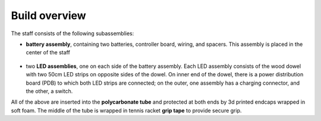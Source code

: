 Build overview
==============
The staff consists of the following subassemblies:

* **battery assembly**, containing two batteries, controller board,  wiring, and spacers. This
  assembly is placed in the center of the staff

  .. figure:: images/battery-3.jpg
      :alt: Battery assembly
      :width: 80%


* two **LED assemblies**, one on each side of the battery assembly. Each LED
  assembly consists  of the wood dowel with two 50cm LED strips on opposite sides
  of the dowel. On inner end of the dowel, there is a power distribution board (PDB)
  to which both LED strips are connected; on the outer, one assembly has a
  charging connector, and the other, a switch.



All of the above are inserted into the **polycarbonate tube** and protected at both ends
by 3d printed endcaps wrapped in soft foam. The middle of the tube is wrapped
in tennis racket  **grip tape** to provide secure grip.
